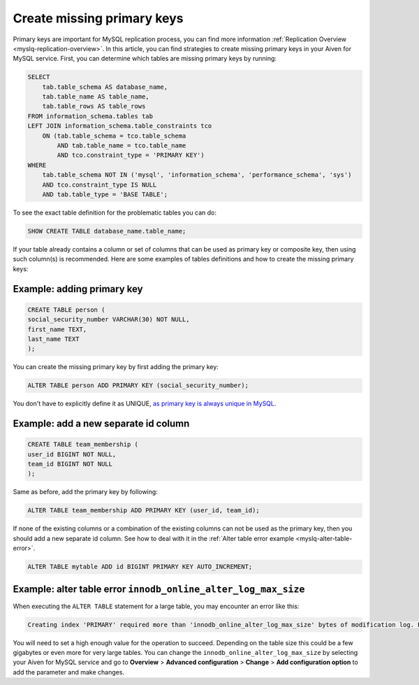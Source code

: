 Create missing primary keys
===========================

Primary keys are important for MySQL replication process, you can find more information :ref:`Replication Overview <myslq-replication-overview>`. In this article, you can find strategies to create missing primary keys in your Aiven for MySQL service. First, you can determine which tables are missing primary keys by running:

.. code::

    SELECT    
        tab.table_schema AS database_name,
        tab.table_name AS table_name,
        tab.table_rows AS table_rows
    FROM information_schema.tables tab
    LEFT JOIN information_schema.table_constraints tco          
        ON (tab.table_schema = tco.table_schema              
            AND tab.table_name = tco.table_name
            AND tco.constraint_type = 'PRIMARY KEY')
    WHERE
        tab.table_schema NOT IN ('mysql', 'information_schema', 'performance_schema', 'sys')
        AND tco.constraint_type IS NULL
        AND tab.table_type = 'BASE TABLE'; 


To see the exact table definition for the problematic tables you can do:

.. code::

    SHOW CREATE TABLE database_name.table_name;

If your table already contains a column or set of columns that can be used as primary key or composite key, then using such column(s) is recommended. Here are some examples of tables definitions and how to create the missing primary keys:

Example: adding primary key
'''''''''''''''''''''''''''

.. code::

    CREATE TABLE person (
    social_security_number VARCHAR(30) NOT NULL,
    first_name TEXT,
    last_name TEXT
    );

You can create the missing primary key by first adding the primary key:

.. code::

    ALTER TABLE person ADD PRIMARY KEY (social_security_number);

You don't have to explicitly define it as UNIQUE, `as primary key is always unique in MySQL <https://dev.mysql.com/doc/refman/8.0/en/primary-key-optimization.html>`_.

Example: add a new separate id column
'''''''''''''''''''''''''''''''''''''

.. code::

    CREATE TABLE team_membership (
    user_id BIGINT NOT NULL,
    team_id BIGINT NOT NULL
    );

Same as before, add the primary key by following:

.. code::

    ALTER TABLE team_membership ADD PRIMARY KEY (user_id, team_id); 

If none of the existing columns or a combination of the existing columns can not be used as the primary key, then you should add a new separate id column. See how to deal with it in the :ref:`Alter table error example <myslq-alter-table-error>`.

.. code::

    ALTER TABLE mytable ADD id BIGINT PRIMARY KEY AUTO_INCREMENT;

.. _myslq-alter-table-error:

Example: alter table error ``innodb_online_alter_log_max_size``
'''''''''''''''''''''''''''''''''''''''''''''''''''''''''''''''

When executing the ``ALTER TABLE`` statement for a large table, you may encounter an error like this:

.. code::
    
    Creating index 'PRIMARY' required more than 'innodb_online_alter_log_max_size' bytes of modification log. Please try again.

You will need to set a high enough value for the operation to succeed. Depending on the table size this could be a few gigabytes or even more for very large tables. You can change the ``innodb_online_alter_log_max_size`` by selecting your Aiven for MySQL service and go to **Overview** > **Advanced configuration** > **Change** > **Add configuration option** to add the parameter and make changes.


.. seealso::
    
    Learn how to :doc:`create new tables without primary keys </docs/products/mysql/howto/create-tables-without-primary-keys>` in your Aiven for MySQL.